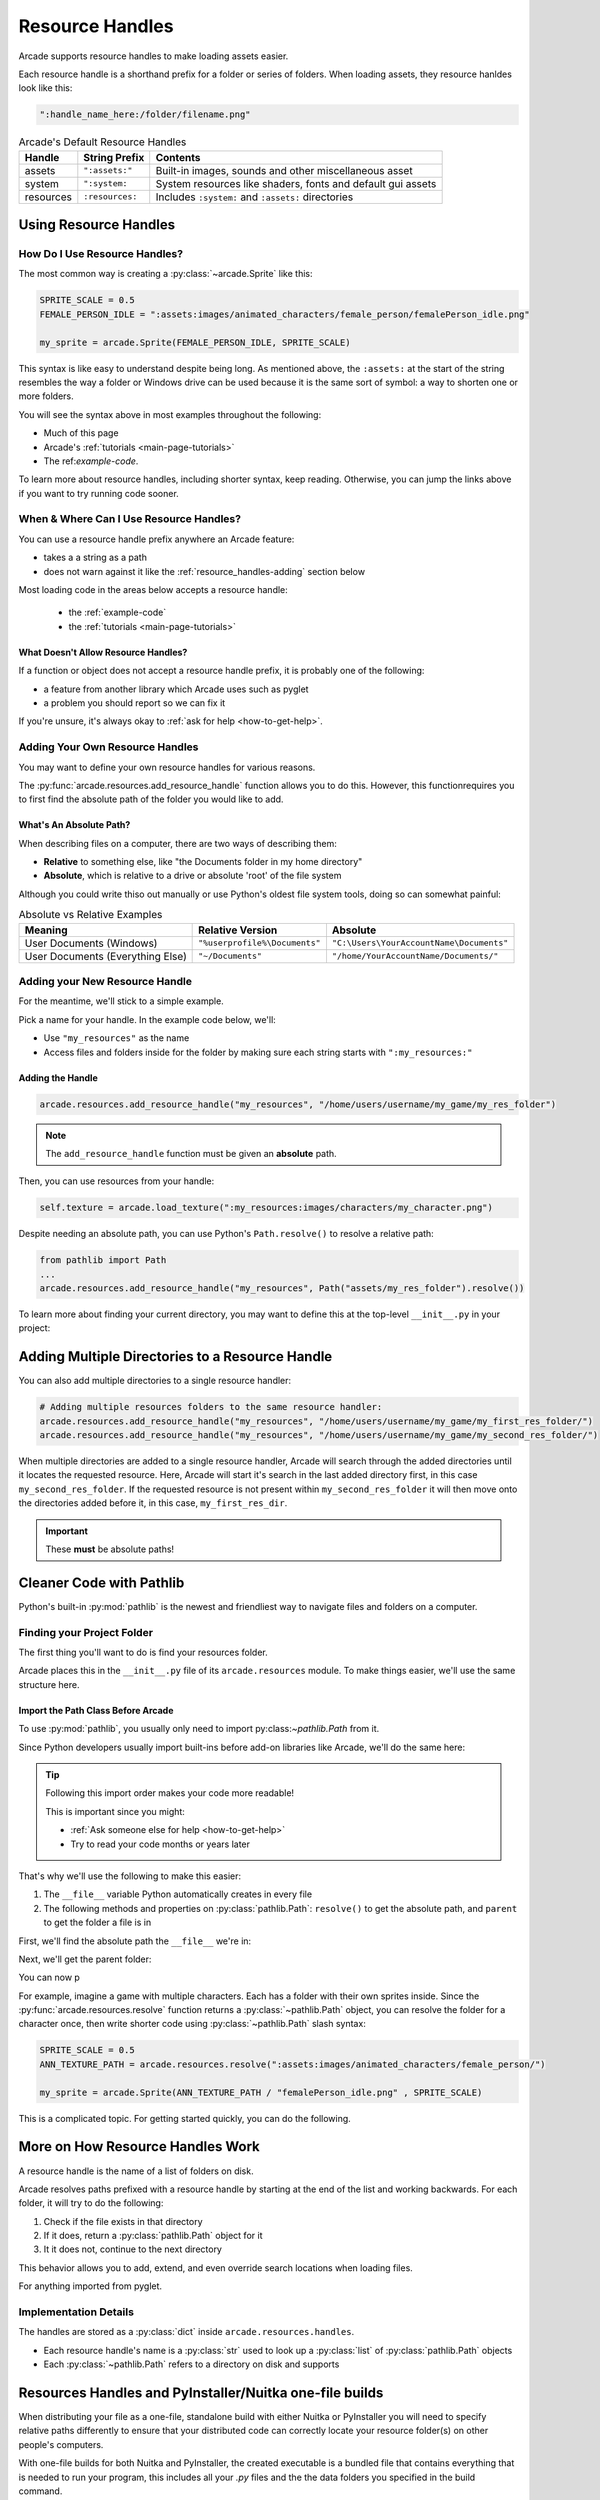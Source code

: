.. _resource_handles:

Resource Handles
================

Arcade supports resource handles to make loading assets easier.

Each resource handle is a shorthand prefix for a folder or series of
folders. When loading assets, they resource hanldes look like this:

.. code-block:: python

   ":handle_name_here:/folder/filename.png"

.. list-table:: Arcade's Default Resource Handles
   :header-rows: 1

   * - Handle
     - String Prefix
     - Contents
   * - assets
     - ``":assets:"``
     - Built-in images, sounds and other miscellaneous asset
   * - system
     - ``":system:``
     - System resources like shaders, fonts and default gui assets
   * - resources
     - ``:resources:``
     - Includes ``:system:`` and ``:assets:``  directories

.. _resource_handles-using:

Using Resource Handles
----------------------

.. _resource-handles-how-use:

How Do I Use Resource Handles?
^^^^^^^^^^^^^^^^^^^^^^^^^^^^^^

The most common way is creating a :py:class:`~arcade.Sprite` like this:

.. code-block:: python

   SPRITE_SCALE = 0.5
   FEMALE_PERSON_IDLE = ":assets:images/animated_characters/female_person/femalePerson_idle.png"

   my_sprite = arcade.Sprite(FEMALE_PERSON_IDLE, SPRITE_SCALE)

This syntax is like easy to understand despite being long. As mentioned
above, the ``:assets:`` at the start of the string resembles the way a
folder or Windows drive can be used because it is the same sort of symbol:
a way to shorten one or more folders.

You will see the syntax above in most examples throughout the following:

* Much of this page
* Arcade's :ref:`tutorials <main-page-tutorials>`
* The ref:`example-code`.

To learn more about resource handles, including shorter syntax, keep reading.
Otherwise, you can jump the links above if you want to try running code sooner.

.. _resource-handles-when-where:

When & Where Can I Use Resource Handles?
^^^^^^^^^^^^^^^^^^^^^^^^^^^^^^^^^^^^^^^^

You can use a resource handle prefix anywhere an Arcade feature:

* takes a a string as a path

* does not warn against it like the :ref:`resource_handles-adding` section
  below

Most loading code in the areas below accepts a resource handle:

  * the :ref:`example-code`
  * the :ref:`tutorials <main-page-tutorials>`

What Doesn't Allow Resource Handles?
""""""""""""""""""""""""""""""""""""

If a function or object does not accept a resource handle prefix,
it is probably one of the following:

* a feature from another library which Arcade uses such as pyglet
* a problem you should report so we can fix it

If you're unsure, it's always okay to :ref:`ask for help <how-to-get-help>`.


.. _resource_handles-adding:

Adding Your Own Resource Handles
^^^^^^^^^^^^^^^^^^^^^^^^^^^^^^^^

.. TODO: intersphinx this link
.. _py_file_dunder: https://docs.python.org/3/reference/import.html#file__

You may want to define your own resource handles for various reasons.

The :py:func:`arcade.resources.add_resource_handle` function allows you
to do this. However, this functionrequires you to first find the absolute
path of the folder you would like to add.


What's An Absolute Path?
""""""""""""""""""""""""

When describing files on a computer, there are two ways
of describing them:

* **Relative** to something else, like "the Documents folder in my
  home directory"
* **Absolute**, which is relative to a drive or absolute
  'root' of the file system

Although you could write thiso out manually or use Python's oldest
file system tools, doing so can somewhat painful:

.. list-table:: Absolute vs Relative Examples
   :header-rows: 1

   * - Meaning
     - Relative Version
     - Absolute

   * - User Documents (Windows)
     - ``"%userprofile%\Documents"``
     - ``"C:\Users\YourAccountName\Documents"``

   * - User Documents (Everything Else)
     - ``"~/Documents"``
     - ``"/home/YourAccountName/Documents/"``


Adding your New Resource Handle
^^^^^^^^^^^^^^^^^^^^^^^^^^^^^^^

For the meantime, we'll stick to a simple example.

Pick a name for your handle. In the example code below, we'll:

* Use ``"my_resources"`` as the name
* Access files and folders inside for the folder by making sure each
  string starts with ``":my_resources:"``


Adding the Handle
"""""""""""""""""

.. TODO: synced tab plugins here? People on Win32 might get scared of forward slash *NIX style paths

.. code-block:: python

    arcade.resources.add_resource_handle("my_resources", "/home/users/username/my_game/my_res_folder")

.. note::

    The ``add_resource_handle`` function must be given an **absolute** path.

Then, you can use resources from your handle:

.. code-block:: python

    self.texture = arcade.load_texture(":my_resources:images/characters/my_character.png")

Despite needing an absolute path, you can use Python's ``Path.resolve()`` to resolve a relative path:

.. code-block:: python

    from pathlib import Path
    ...
    arcade.resources.add_resource_handle("my_resources", Path("assets/my_res_folder").resolve())


To learn more about finding your current directory, you may want to
define this at the top-level ``__init__.py`` in your project:

.. _resource_handles-adding-multiple:

Adding Multiple Directories to a Resource Handle
------------------------------------------------

You can also add multiple directories to a single resource handler:

.. code-block:: python

    # Adding multiple resources folders to the same resource handler:
    arcade.resources.add_resource_handle("my_resources", "/home/users/username/my_game/my_first_res_folder/")
    arcade.resources.add_resource_handle("my_resources", "/home/users/username/my_game/my_second_res_folder/")

When multiple directories are added to a single resource handler, Arcade will search through the added directories until
it locates the requested resource. Here, Arcade will start it's search in the last added directory first, in this case
``my_second_res_folder``. If the requested resource is not present within ``my_second_res_folder`` it will then move
onto the directories added before it, in this case, ``my_first_res_dir``.

.. important:: These **must** be absolute paths!

.. _resource_handles-cleaner-pathlib:

Cleaner Code with Pathlib
-------------------------

Python's built-in :py:mod:`pathlib` is the newest and
friendliest way to navigate files and folders on a computer.


Finding your Project Folder
^^^^^^^^^^^^^^^^^^^^^^^^^^^

The first thing you'll want to do is find your resources folder.

Arcade places this in the ``__init__.py`` file of its
``arcade.resources`` module. To make things easier, we'll use the
same structure here.


Import the Path Class Before Arcade
"""""""""""""""""""""""""""""""""""

To use :py:mod:`pathlib`, you usually only need to import
py:class:`~pathlib.Path` from it.

Since Python developers usually import built-ins before add-on
libraries like Arcade, we'll do the same here:

.. code-block:: python
   :lineno-start: 1
   :emphasize-lines: 1,1

   from pathlib import Path  # <-- put the line here above Arcade
   import arcade


.. tip:: Following this import order makes your code more readable!

         This is important since you might:

         * :ref:`Ask someone else for help <how-to-get-help>`
         * Try to read your code months or years later


That's why we'll use the following to make this easier:

#. The ``__file__`` variable Python automatically creates in every file
#. The following methods and properties on :py:class:`pathlib.Path`: ``resolve()`` to get the absolute path, and
   ``parent`` to get the folder a file is in

First, we'll find the absolute path the ``__file__`` we're in:

.. code-block:: python
   :lineno-start: 1
   :emphasize-lines: 4,5

   from pathlib import Path
   import arcade

   # Create a Path for this file and make it absolute
   THIS_FILE = Path(__file__).resolve()

Next, we'll get the parent folder:

.. code-block:: python
   :lineno-start: 1
   :emphasize-lines: 7,8

   from pathlib import Path
   import arcade

   # Create a Path for this file and make it absolute
   THIS_FILE = Path(__file__).resolve()

   # Get the folder the __file__ is in
   PARENT_FOLDER = THIS_FILE.parent

You can now p

For example, imagine a game with multiple characters. Each has a folder with
their own sprites inside. Since the :py:func:`arcade.resources.resolve` function
returns a :py:class:`~pathlib.Path` object, you can resolve the folder for a
character once, then write shorter code using :py:class:`~pathlib.Path` slash
syntax:


.. code-block:: python

   SPRITE_SCALE = 0.5
   ANN_TEXTURE_PATH = arcade.resources.resolve(":assets:images/animated_characters/female_person/")

   my_sprite = arcade.Sprite(ANN_TEXTURE_PATH / "femalePerson_idle.png" , SPRITE_SCALE)



This is a complicated topic. For getting started quickly, you can
do the following.


More on How Resource Handles Work
---------------------------------

A resource handle is the name of a list of folders on disk.

Arcade resolves paths prefixed with a resource handle by starting at the
end of the list and working backwards. For each folder, it will try to do
the following:

1. Check if the file exists in that directory
2. If it does, return a :py:class:`pathlib.Path` object for it
3. It it does not, continue to the next directory

This behavior allows you to add, extend, and even override search
locations when loading files.

For anything imported from pyglet.

Implementation Details
^^^^^^^^^^^^^^^^^^^^^^

The handles are stored as a :py:class:`dict` inside ``arcade.resources.handles``.

* Each resource handle's name is a :py:class:`str` used to look up a :py:class:`list`
  of :py:class:`pathlib.Path` objects
* Each :py:class:`~pathlib.Path` refers to a directory on disk and supports


.. _resource_handles_one_file_builds:

Resources Handles and PyInstaller/Nuitka one-file builds
---------------------------------------------------------

When distributing your file as a one-file, standalone build with either Nuitka or PyInstaller you will need to specify
relative paths differently to ensure that your distributed code can correctly locate your resource folder(s) on other
people's computers.

With one-file builds for both Nuitka and PyInstaller, the created executable is a bundled file that contains everything
that is needed to run your program, this includes all your `.py` files and the the data folders you specified in the
build command.

When the executable is ran, the files and folders are unbundled and placed inside a temporary location, (on Window's
this is normally ``C:\Users\UserName\AppData\Local\Temp``). This includes an exact copy of your data directory and it is
from here that your application is ran from. To ensure that the running executable correctly finds this data directory,
we can use the ``__file__`` dunder variable to locate temporary folder's location.

.. code-block:: Python

    asset_dir = os.path.join(Path(__file__).parent.resolve(), "assets")
    arcade.resources.add_resource_handle("assets", asset_dir)

Here ``__file__``, will either resolve to the temporary folder location or file which it is in when running your game
as a Python program: ``python mygame.py``.

.. note::

    ``sys.argv[0]`` is not the same as ``__file__``. ``sys.argv[0]`` will point to the original executable's location
    and not the temporary folders location. ``__file__`` is a special python dunder variable that contains the absolute
    file location from which a Python module was loaded from.

.. warning::

    Do not use a ``./`` (single dot) to specify the relative location (even when you use ``Path.resolve()``). The
    ``./`` will be interpreted to the location of the executable and not the temporary location your application is
    unbundled to.

